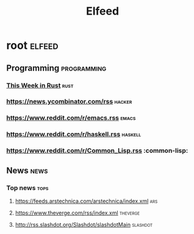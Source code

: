 #+TITLE: Elfeed

* root :elfeed:
** Programming :programming:
*** [[https://this-week-in-rust.org/rss.xml][This Week in Rust]] :rust:
*** https://news.ycombinator.com/rss :hacker:
*** https://www.reddit.com/r/emacs.rss :emacs:
*** https://www.reddit.com/r/haskell.rss :haskell:
*** https://www.reddit.com/r/Common_Lisp.rss :common-lisp:
** News :news:
*** Top news :tops:
**** https://feeds.arstechnica.com/arstechnica/index.xml :ars:
**** https://www.theverge.com/rss/index.xml :theverge:
**** http://rss.slashdot.org/Slashdot/slashdotMain :slashdot:
